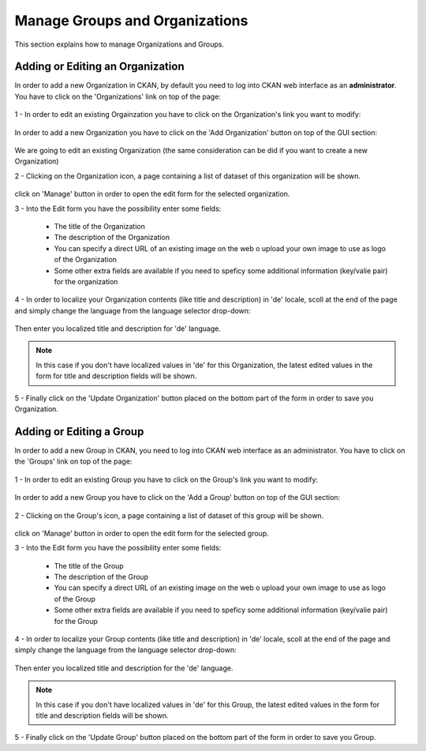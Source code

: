 .. _ckan_editor:

###############################
Manage Groups and Organizations
###############################

This section explains how to manage Organizations and Groups.

Adding or Editing an Organization
=================================

In order to add a new Organization in CKAN, by default you need to log into CKAN web interface as an **administrator**. 
You have to click on the 'Organizations' link on top of the page:

.. figure:: /maint/img/org1.png
   :width: 600
   :align: center
  
1 - In order to edit an existing Orgainzation you have to click on the Organization's link you want to modify:

.. figure:: /maint/img/org2.png
   :width: 600
   :align: center
   
In order to add a new Organization you have to click on the 'Add Organization' button on top of the GUI section:

.. figure:: /maint/img/org3.png
   :align: center
   
We are going to edit an existing Organization (the same consideration can be did if you want to create a new Organization)

2 - Clicking on the Organization icon, a page containing a list of dataset of this organization will be shown.

.. figure:: /maint/img/org4.png
   :width: 600
   :align: center

click on 'Manage' button in order to open the edit form for the selected organization.

3 - Into the Edit form you have the possibility enter some fields:

	* The title of the Organization
	* The description of the Organization
	* You can specify a direct URL of an existing image on the web o upload your own image to use as logo of the Organization
	* Some other extra fields are available if you need to speficy some additional information (key/valie pair) for the organization
	
.. figure:: /maint/img/org5.png
   :width: 600
   :align: center

4 - In order to localize your Organization contents (like title and description) in 'de' locale, scoll at the end of the page and
simply change the language from the language selector drop-down:

.. figure:: /maint/img/org6.png
   :width: 600
   :align: center

Then enter you localized title and description for 'de' language.

.. figure:: /maint/img/org7.png
   :width: 600
   :align: center
   
.. note:: In this case if you don't have localized values in 'de' for this Organization, the latest edited values in the form for title and description fields will be shown.  
   
5 - Finally click on the 'Update Organization' button placed on the bottom part of the form in order to save you Organization.


Adding or Editing a Group
=========================

In order to add a new Group in CKAN, you need to log into CKAN web interface as an administrator. 
You have to click on the 'Groups' link on top of the page:

.. figure:: /maint/img/group1.png
   :width: 600
   :align: center

1 - In order to edit an existing Group you have to click on the Group's link you want to modify:

.. figure:: /maint/img/group2.png
   :width: 600
   :align: center
   
In order to add a new Group you have to click on the 'Add a Group' button on top of the GUI section:

.. figure:: /maint/img/group3.png
   :align: center
   
2 - Clicking on the Group's icon, a page containing a list of dataset of this group will be shown.

.. figure:: /maint/img/group4.png
   :width: 600
   :align: center

click on 'Manage' button in order to open the edit form for the selected group.

3 - Into the Edit form you have the possibility enter some fields:

	* The title of the Group
	* The description of the Group
	* You can specify a direct URL of an existing image on the web o upload your own image to use as logo of the Group
	* Some other extra fields are available if you need to speficy some additional information (key/valie pair) for the Group
	
.. figure:: /maint/img/group5.png
   :width: 600
   :align: center

4 - In order to localize your Group contents (like title and description) in 'de' locale, scoll at the end of the page and
simply change the language from the language selector drop-down:

.. figure:: /maint/img/group6.png
   :width: 600
   :align: center

Then enter you localized title and description for the 'de' language.

.. figure:: /maint/img/group7.png
   :width: 600
   :align: center
   
.. note:: In this case if you don't have localized values in 'de' for this Group, the latest edited values in the form for title and description fields will be shown.   
   
5 - Finally click on the 'Update Group' button placed on the bottom part of the form in order to save you Group.
